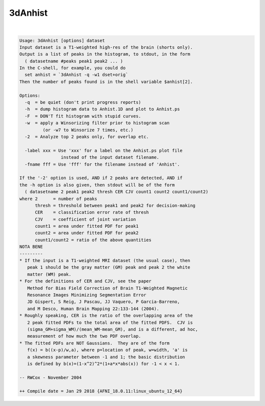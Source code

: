 ********
3dAnhist
********

.. _3dAnhist:

.. contents:: 
    :depth: 4 

| 

.. code-block:: none

    Usage: 3dAnhist [options] dataset
    Input dataset is a T1-weighted high-res of the brain (shorts only).
    Output is a list of peaks in the histogram, to stdout, in the form
      ( datasetname #peaks peak1 peak2 ... )
    In the C-shell, for example, you could do
      set anhist = `3dAnhist -q -w1 dset+orig`
    Then the number of peaks found is in the shell variable $anhist[2].
    
    Options:
      -q  = be quiet (don't print progress reports)
      -h  = dump histogram data to Anhist.1D and plot to Anhist.ps
      -F  = DON'T fit histogram with stupid curves.
      -w  = apply a Winsorizing filter prior to histogram scan
             (or -w7 to Winsorize 7 times, etc.)
      -2  = Analyze top 2 peaks only, for overlap etc.
    
      -label xxx = Use 'xxx' for a label on the Anhist.ps plot file
                    instead of the input dataset filename.
      -fname fff = Use 'fff' for the filename instead of 'Anhist'.
    
    If the '-2' option is used, AND if 2 peaks are detected, AND if
    the -h option is also given, then stdout will be of the form
      ( datasetname 2 peak1 peak2 thresh CER CJV count1 count2 count1/count2)
    where 2      = number of peaks
          thresh = threshold between peak1 and peak2 for decision-making
          CER    = classification error rate of thresh
          CJV    = coefficient of joint variation
          count1 = area under fitted PDF for peak1
          count2 = area under fitted PDF for peak2
          count1/count2 = ratio of the above quantities
    NOTA BENE
    ---------
    * If the input is a T1-weighted MRI dataset (the usual case), then
       peak 1 should be the gray matter (GM) peak and peak 2 the white
       matter (WM) peak.
    * For the definitions of CER and CJV, see the paper
       Method for Bias Field Correction of Brain T1-Weighted Magnetic
       Resonance Images Minimizing Segmentation Error
       JD Gispert, S Reig, J Pascau, JJ Vaquero, P Garcia-Barreno,
       and M Desco, Human Brain Mapping 22:133-144 (2004).
    * Roughly speaking, CER is the ratio of the overlapping area of the
       2 peak fitted PDFs to the total area of the fitted PDFS.  CJV is
       (sigma_GM+sigma_WM)/(mean_WM-mean_GM), and is a different, ad hoc,
       measurement of how much the two PDF overlap.
    * The fitted PDFs are NOT Gaussians.  They are of the form
       f(x) = b((x-p)/w,a), where p=location of peak, w=width, 'a' is
       a skewness parameter between -1 and 1; the basic distribution
       is defined by b(x)=(1-x^2)^2*(1+a*x*abs(x)) for -1 < x < 1.
    
    -- RWCox - November 2004
    
    ++ Compile date = Jan 29 2018 {AFNI_18.0.11:linux_ubuntu_12_64}
